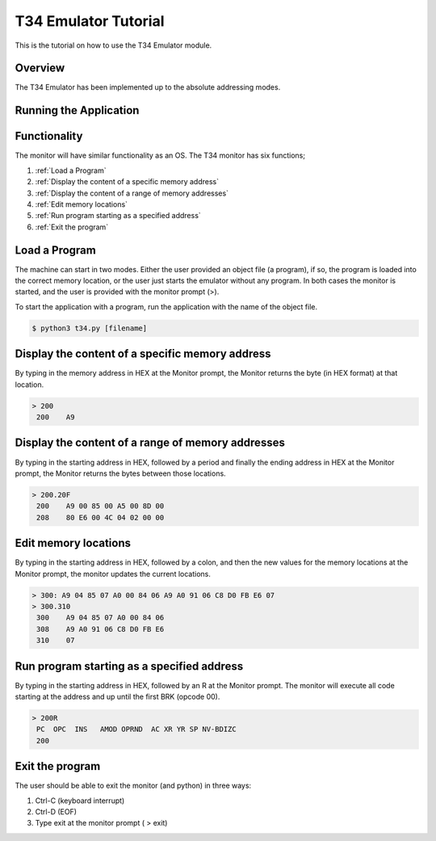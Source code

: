 T34 Emulator Tutorial
=====================

This is the tutorial on how to use the T34 Emulator module.

Overview
********

The T34 Emulator has been implemented up to the absolute addressing modes.


Running the Application
***********************


Functionality
*************
The monitor will have similar functionality as an OS. The T34 monitor has six functions;

1. :ref:`Load a Program`

2. :ref:`Display the content of a specific memory address`

3. :ref:`Display the content of a range of memory addresses`

4. :ref:`Edit memory locations`

5. :ref:`Run program starting as a specified address`

6. :ref:`Exit the program`


.. _Load a Program:

Load a Program
**************
The machine can start in two modes. Either the user provided an object file (a program), if so,
the program is loaded into the correct memory location, or the user just starts the emulator
without any program. In both cases the monitor is started, and the user is provided with the
monitor prompt (>).

To start the application with a program, run the application with the name of the object file.

.. code-block:: bash

    $ python3 t34.py [filename]


.. _Display the content of a specific memory address:

Display the content of a specific memory address
************************************************

By typing in the memory address in HEX at the Monitor prompt, the Monitor returns the byte (in
HEX format) at that location.

.. code-block:: console

    > 200
     200    A9


.. _Display the content of a range of memory addresses:

Display the content of a range of memory addresses
**************************************************

By typing in the starting address in HEX, followed by a period and finally the ending address in
HEX at the Monitor prompt, the Monitor returns the bytes between those locations.

.. code-block:: console

        > 200.20F
         200    A9 00 85 00 A5 00 8D 00
         208    80 E6 00 4C 04 02 00 00


.. _Edit memory locations:

Edit memory locations
*********************

By typing in the starting address in HEX, followed by a colon, and then the new values for the
memory locations at the Monitor prompt, the monitor updates the current locations.


.. code-block:: console

        > 300: A9 04 85 07 A0 00 84 06 A9 A0 91 06 C8 D0 FB E6 07
        > 300.310
         300    A9 04 85 07 A0 00 84 06
         308    A9 A0 91 06 C8 D0 FB E6
         310    07


.. _Run program starting as a specified address:

Run program starting as a specified address
*******************************************

By typing in the starting address in HEX, followed by an R at the Monitor prompt. The monitor
will execute all code starting at the address and up until the first BRK (opcode 00).

.. code-block:: console

    > 200R
     PC  OPC  INS   AMOD OPRND  AC XR YR SP NV-BDIZC
     200

.. _Exit the program:

Exit the program
****************

The user should be able to exit the monitor (and python) in three ways:

1. Ctrl-C (keyboard interrupt)

2. Ctrl-D (EOF)

3. Type exit at the monitor prompt ( > exit)